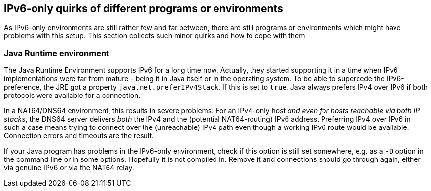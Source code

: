 [[sec-programs]]
== IPv6-only quirks of different programs or environments

As IPv6-only environments are still rather few and far between, there are still programs or environments which might have problems with this setup.
This section collects such minor quirks and how to cope with them

[[sec-jre]]
=== Java Runtime environment

The Java Runtime Environment supports IPv6 for a long time now.
Actually, they started supporting it in a time when IPv6 implementations were far from mature - being it in Java itself or in the operating system.
To be able to supercede the IPv6-preference, the JRE got a property `java.net.preferIPv4Stack`. If this is set to `true`, Java always prefers IPv4 over IPv6 if both protocols were available for a connection.

In a NAT64/DNS64 environment, this results in severe problems: For an IPv4-only host _and even for hosts reachable via both IP stacks_, the DNS64 server delivers _both_ the IPv4 and the (potential NAT64-routing) IPv6 address. Preferring IPv4 over IPv6 in such a case means trying to connect over the (unreachable) IPv4 path even though a working IPv6 route would be available. Connection errors and timeouts are the result.

If your Java program has problems in the IPv6-only environment, check if this option is still set somewhere, e.g. as a `-D` option in the command line or in some options.
Hopefully it is not compiled in.
Remove it and connections should go through again, either via genuine IPv6 or via the NAT64 relay.
